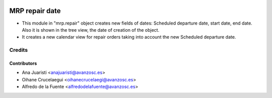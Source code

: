 .. image:: https://img.shields.io/badge/licence-AGPL--3-blue.svg
   :target: http://www.gnu.org/licenses/agpl-3.0-standalone.html
   :alt: License: AGPL-3

===============
MRP repair date
===============
* This module in "mrp.repair" object creates new fields of dates: Scheduled
  departure date, start date, end date. Also it is shown in the tree view, the
  date of creation of the object.

* It creates a new calendar view for repair orders taking into account the new
  Scheduled departure date.

Credits
=======

Contributors
------------
* Ana Juaristi <anajuaristi@avanzosc.es>
* Oihane Crucelaegui <oihanecrucelaegi@avanzosc.es>
* Alfredo de la Fuente <alfredodelafuente@avanzosc.es>
